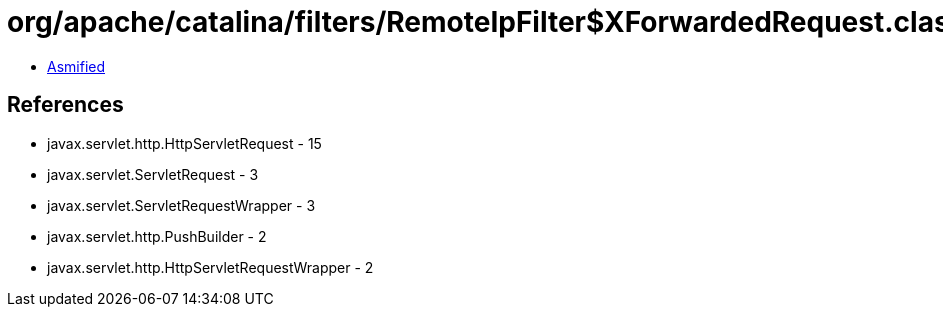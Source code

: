 = org/apache/catalina/filters/RemoteIpFilter$XForwardedRequest.class

 - link:RemoteIpFilter$XForwardedRequest-asmified.java[Asmified]

== References

 - javax.servlet.http.HttpServletRequest - 15
 - javax.servlet.ServletRequest - 3
 - javax.servlet.ServletRequestWrapper - 3
 - javax.servlet.http.PushBuilder - 2
 - javax.servlet.http.HttpServletRequestWrapper - 2
